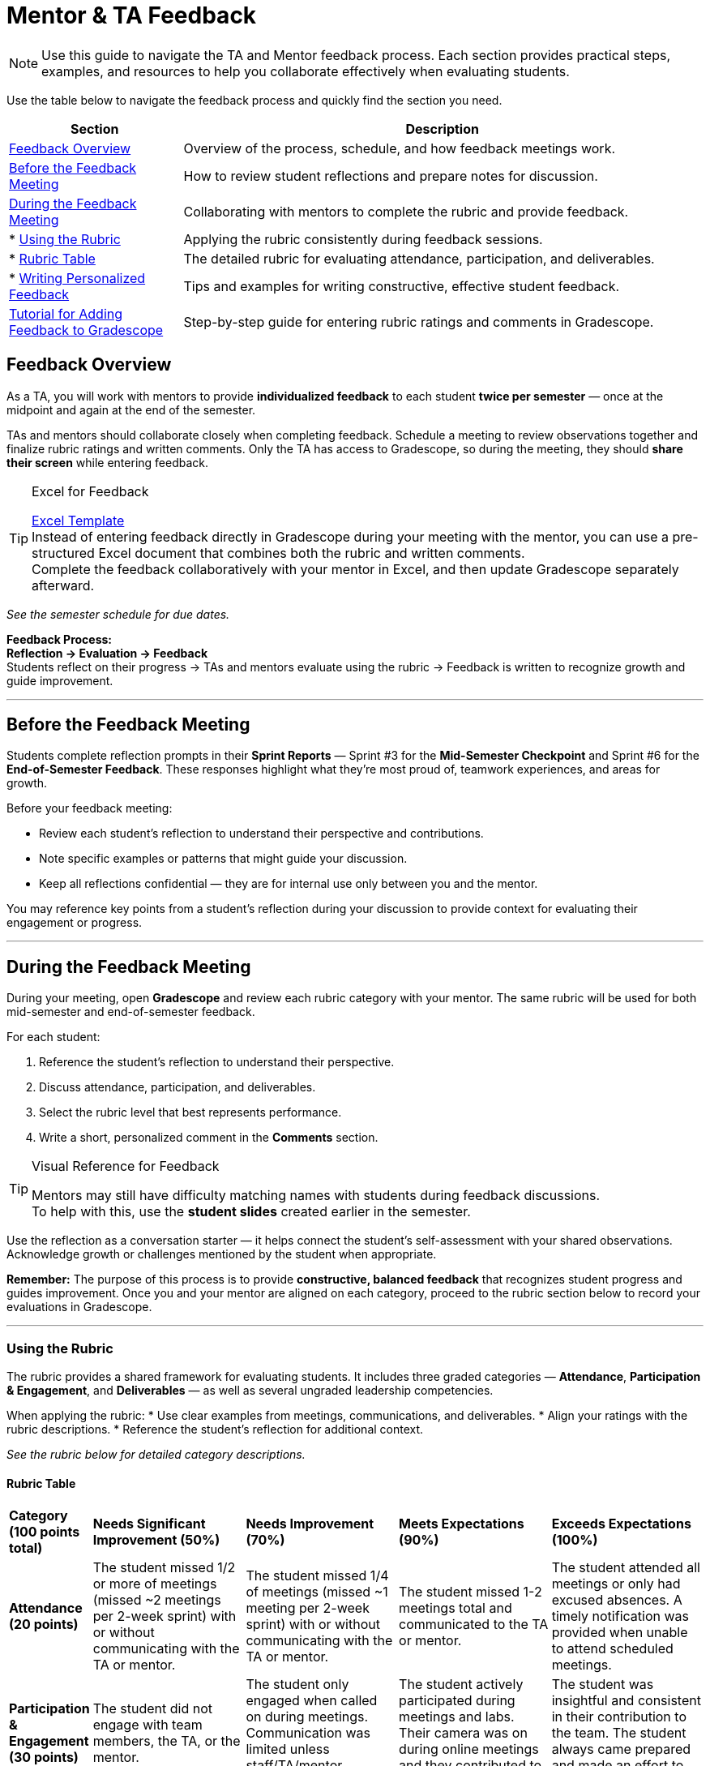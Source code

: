 = Mentor & TA Feedback

//attributes
:excel-feedback: link:https://[Excel Template,window=_blank]

[NOTE]
====
Use this guide to navigate the TA and Mentor feedback process.  
Each section provides practical steps, examples, and resources to help you collaborate effectively when evaluating students.
====

Use the table below to navigate the feedback process and quickly find the section you need.

[cols="1,3"]
|===
| **Section** | **Description**

| <<feedback-overview,Feedback Overview>> | Overview of the process, schedule, and how feedback meetings work.

| <<before-meeting,Before the Feedback Meeting>> | How to review student reflections and prepare notes for discussion.

| <<during-meeting,During the Feedback Meeting>> | Collaborating with mentors to complete the rubric and provide feedback.
| * <<rubric,Using the Rubric>> | Applying the rubric consistently during feedback sessions.
| * <<rubric-table,Rubric Table>> | The detailed rubric for evaluating attendance, participation, and deliverables.
| * <<writing-feedback,Writing Personalized Feedback>> | Tips and examples for writing constructive, effective student feedback.

| <<gradescope-tutorial,Tutorial for Adding Feedback to Gradescope>> | Step-by-step guide for entering rubric ratings and comments in Gradescope.
|===

[[feedback-overview]]
== Feedback Overview

As a TA, you will work with mentors to provide **individualized feedback** to each student **twice per semester** — once at the midpoint and again at the end of the semester.  

TAs and mentors should collaborate closely when completing feedback. Schedule a meeting to review observations together and finalize rubric ratings and written comments.
Only the TA has access to Gradescope, so during the meeting, they should **share their screen** while entering feedback.  

[TIP]
.Excel for Feedback
====
{excel-feedback} +
Instead of entering feedback directly in Gradescope during your meeting with the mentor, you can use a pre-structured Excel document that combines both the rubric and written comments.  +
Complete the feedback collaboratively with your mentor in Excel, and then update Gradescope separately afterward.
====


_See the semester schedule for due dates._

**Feedback Process:** +
**Reflection → Evaluation → Feedback**  +
Students reflect on their progress → TAs and mentors evaluate using the rubric → Feedback is written to recognize growth and guide improvement.


---

[[before-meeting]]
== Before the Feedback Meeting  

Students complete reflection prompts in their **Sprint Reports** — Sprint #3 for the **Mid-Semester Checkpoint** and Sprint #6 for the **End-of-Semester Feedback**.  
These responses highlight what they’re most proud of, teamwork experiences, and areas for growth.  

Before your feedback meeting: 

* Review each student’s reflection to understand their perspective and contributions.  
* Note specific examples or patterns that might guide your discussion.  
* Keep all reflections confidential — they are for internal use only between you and the mentor.  

You may reference key points from a student’s reflection during your discussion to provide context for evaluating their engagement or progress.  

---

[[during-meeting]]
== During the Feedback Meeting  

During your meeting, open **Gradescope** and review each rubric category with your mentor.  
The same rubric will be used for both mid-semester and end-of-semester feedback.  

For each student:  

1. Reference the student’s reflection to understand their perspective.  
2. Discuss attendance, participation, and deliverables.  
3. Select the rubric level that best represents performance.  
4. Write a short, personalized comment in the *Comments* section.  

[TIP]
.Visual Reference for Feedback
====
Mentors may still have difficulty matching names with students during feedback discussions. +
To help with this, use the **student slides** created earlier in the semester.
====

Use the reflection as a conversation starter — it helps connect the student’s self-assessment with your shared observations.  
Acknowledge growth or challenges mentioned by the student when appropriate.  

**Remember:** The purpose of this process is to provide *constructive, balanced feedback* that recognizes student progress and guides improvement.  
Once you and your mentor are aligned on each category, proceed to the rubric section below to record your evaluations in Gradescope.  

---

[[rubric]]
=== Using the Rubric  

The rubric provides a shared framework for evaluating students.  
It includes three graded categories — *Attendance*, *Participation & Engagement*, and *Deliverables* — as well as several ungraded leadership competencies.  

When applying the rubric:  
* Use clear examples from meetings, communications, and deliverables.  
* Align your ratings with the rubric descriptions.  
* Reference the student’s reflection for additional context.  

_See the rubric below for detailed category descriptions._

[[rubric-table]]
==== Rubric Table 


[cols="^.^1,^.^2,^.^2,^.^2,^.^2"]
|===

|*Category (100 points total)* |*Needs Significant Improvement (50%)* |*Needs Improvement (70%)* |*Meets Expectations (90%)* |*Exceeds Expectations (100%)*

|*Attendance (20 points)* 
|The student missed 1/2 or more of meetings (missed ~2 meetings per 2-week sprint) with or without communicating with the TA or mentor. 
|The student missed 1/4 of meetings (missed ~1 meeting per 2-week sprint) with or without communicating with the TA or mentor. 
|The student missed 1-2 meetings total and communicated to the TA or mentor.
|The student attended all meetings or only had excused absences. A timely notification was provided when unable to attend scheduled meetings.

|*Participation & Engagement (30 points)*
|The student did not engage with team members, the TA, or the mentor.
|The student only engaged when called on during meetings. Communication was limited unless staff/TA/mentor reached out. 
|The student actively participated during meetings and labs. Their camera was on during online meetings and they contributed to each meeting. 
|The student was insightful and consistent in their contribution to the team. The student always came prepared and made an effort to collaborate with others. 


|*Deliverables (50 points)* 
|The student did not take on any tasks and/or did not complete tasks. 
|The student had delays in completing tasks or did not complete some tasks. They often did not communicate with team members about delays.
|The student completed assigned tasks on time as expected.
|The student completed assigned tasks on time and exceed expectation on quality of work. The student worked on other tasks in the backlog and/or assisted other team members.

|*Overall Feedback & Comments* 
4+| _**Do not skip this section.**_ Please provide feedback and comments *specific* to this student. While the rubric above helps guide the grading, students value the opportunity to receive constructive feedback.  See the section below for advice on how to write constructive feedback.

|===


[cols="^.^1,^.^2,^.^2,^.^2"]
|===

|*Category* |*Needs Improvement* |*Meets Expectations* |*Exceeds Expectations*


|*Ungraded Feedback* 
3+| The rubric items below will be assessed per the CRP Mentors but will not impact the student's grade. Working in conjunction with the link:https://www.purdue.edu/vpsl/leadership/myExperience/Competencies_List.html[Roger C. Stewart Leadership and Professional Development Department] the following competencies have been identified as important skills for leadership.   

|*Communication*
| The student often did not communicate with the TA, team, or mentors.
| The student spoken and/or signed communication to share information, but was not clear and/or timely in their communication. The student occasionally demonstrated listening or observation of nonverbal cues by other team members, TAs, or mentors. 
| The student spoken and/or signed communication to share information in a clear, concise, and timely manner. The student demonstrated a sense of caring about what others want to communicate through listening and observing nonverbal ques. 

|*Self-Awareness*
| The student did not take initiative to constantly learn or work through challenges. The student rarely took responsibility for their tasks.
| The student occasionally took initiative and/or responsibility for their learning. The student did not always persevere through challenges. 
| The student constantly took initiative and responsibility for their learning. The student did not quit when faced with challenges. 

|*Collaboration*
| The student did not cultivate connections with others and/or struggled to create an inviting work environment.
| The student cultivated connections with others.
| The student cultivated connections with others. The student worked to create a healthy work environment often inviting the ideas of other team members. 


|*Strategic Thinking*
| The student did not critically think about problems or solutions. The student struggled to understand the ripple effect of their actions or decisions. 
| The student was able to identify problems, but may have struggled with identifying solutions and/or assessing the effects of a decision. 
| The student was able to identify problems and identify ethical ideas to overcome the challenge. The student was able to assess and navigate the ripple effects of decisions. 


|===

---

[[writing-feedback]]
=== Writing Personalized Feedback  

After completing the rubric, write a **short, individualized comment** in the *Comments* section in Gradescope.  
This feedback helps students understand **why** they received a rating and **how** they can continue improving.  

When writing feedback:  

* Reference the rubric level selected.  
* Include 1–2 specific examples or observations.  
* Highlight one strength and one growth area.  
* Keep comments concise (3–4 sentences per student).  

> Example:  
> "You consistently completed your assigned tasks on time and contributed thoughtful ideas during team discussions. Both your TA and mentors appreciate your reliability and the positive energy you bring to meetings. Moving forward, we encourage you to take initiative in leading a portion of a team presentation or discussion to strengthen your leadership and communication skills. We appreciate your consistency and encourage you to continue challenging yourself in new ways."

==== Tips for Constructive Feedback

* Use examples and observations — avoid assumptions.  
* Focus on areas the student can control and improve.  
* Pair observations with specific recommendations.  
* Keep a balanced, encouraging tone.  
* Watch this 5-minute TED talk titled link:https://www.ted.com/talks/leeann_renninger_the_secret_to_giving_great_feedback?language=en["The secret to giving great feedback"]

==== Examples  

|===  
| **Less Helpful** | **More Constructive**  

| “You need to do better.” | “You met deadlines — adding more detail to your updates will help the team stay informed.”  
| “You need to talk more.” | “You’re often quiet, but your ideas are valuable. Try sharing one thought per meeting to build confidence.”  
|===

---

[[gradescope-tutorial]]
== Tutorial for Adding Feedback to Gradescope


The Corporate Partner Mentor(s) and TA(s) should meet and input this feedback in Gradescope *together*. 

1. Select the mentor feedback assignment on the homepage in Gradescope. 

+
--
image::gradescope_mentorfeedback-1.jpg[Our image, width=792, height=500, loading=lazy, title="Homepage of course in Gradescope"]
--
+


2. *Hover* near the end of the work "Feedback" until the "Submissions" appears. Click on "Submissions". It is important you click on "Submissions" so you can sort the submissions and only add feedback to students on your team.  

+
--
image::gradescope_mentorfeedback-2.jpg[Our image, width=792, height=500, loading=lazy, title="Click on submissions"]
--
+


3. Now you will see all students in Corporate Partners. You only need to grade the students on your team. Click on "Section" on the top row to sort the students by team. Scroll until you find your team name. Click on your team name. Do not click on any student names or it will not take you to the subset of students on your team.   

+
--
image::gradescope_mentorfeedback-3.jpg[Our image, width=792, height=500, loading=lazy, title="Sort by team and click on your team name."]
--
+


4. Now you will see a subset of students only on your team to grade. You can see the count at the bottom should be the total number of students on your team. Apply the corresponding rubric items in each category. Only one rubric item per category should be applied. Lastly, provide written feedback specific to this student. 

+
--
image::gradescope_mentorfeedback-4.jpg[Our image, width=792, height=500, loading=lazy, title="Provide feedback for the students on your team by clicking on applicable rubric items and writing specific feedback."]
--
+

